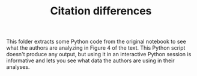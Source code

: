 #+TITLE: Citation differences

This folder extracts some Python code from the original notebook to see what the authors are analyzing in Figure 4 of the text.
This Python script doesn't produce any output, but using it in an interactive Python session is informative and lets you see what data the authors are using in their analyses.

